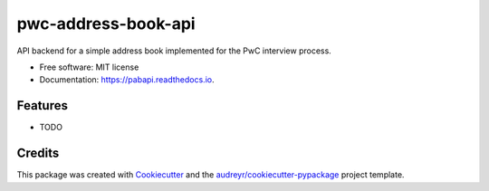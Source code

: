 ====================
pwc-address-book-api
====================


.. image:: https://img.shields.io/pypi/v/pabapi.svg
        :target: https://pypi.python.org/pypi/pabapi

.. image:: https://img.shields.io/travis/somada141/pabapi.svg
        :target: https://travis-ci.org/somada141/pabapi

.. image:: https://readthedocs.org/projects/pabapi/badge/?version=latest
        :target: https://pabapi.readthedocs.io/en/latest/?badge=latest
        :alt: Documentation Status

.. image:: https://pyup.io/repos/github/somada141/pabapi/shield.svg
     :target: https://pyup.io/repos/github/somada141/pabapi/
     :alt: Updates


API backend for a simple address book implemented for the PwC interview process.


* Free software: MIT license
* Documentation: https://pabapi.readthedocs.io.


Features
--------

* TODO

Credits
---------

This package was created with Cookiecutter_ and the `audreyr/cookiecutter-pypackage`_ project template.

.. _Cookiecutter: https://github.com/audreyr/cookiecutter
.. _`audreyr/cookiecutter-pypackage`: https://github.com/audreyr/cookiecutter-pypackage


